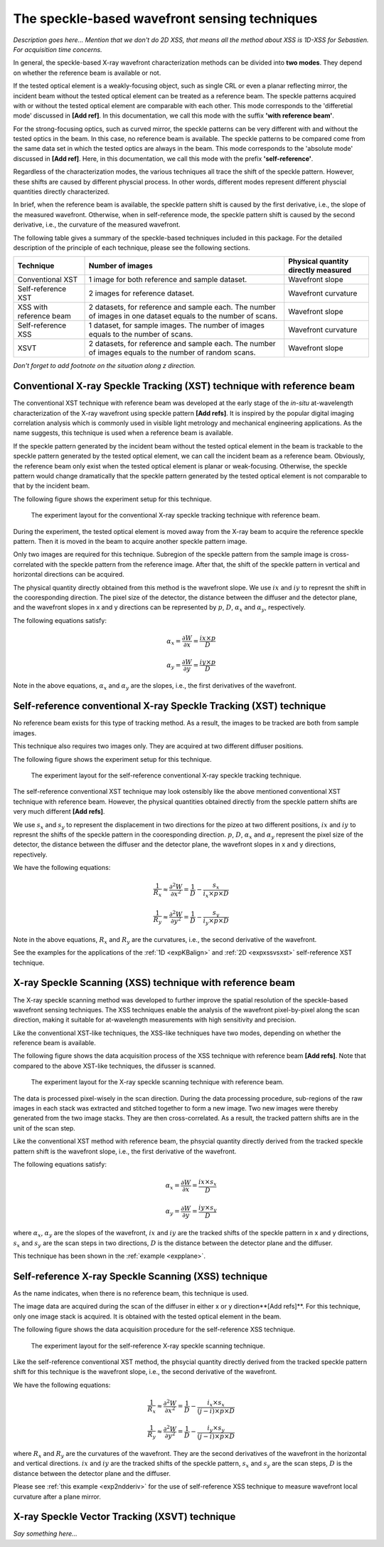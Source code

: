 ============================================================
The speckle-based wavefront sensing techniques
============================================================
*Description goes here...*
*Mention that we don't do 2D XSS, that means all the method about 
XSS is 1D-XSS for Sebastien. For acquisition time concerns.*

In general, the speckle-based X-ray wavefront characterization 
methods can be divided into **two modes**. They depend on whether the 
reference beam is available or not. 

If the tested optical element is a weakly-focusing object, 
such as single CRL or even a planar reflecting mirror, 
the incident beam without the tested optical element can be 
treated as a reference beam. 
The speckle patterns acquired with or without the tested optical 
element are comparable with each other.
This mode corresponds to the 'differetial mode' 
discussed in **[Add ref]**.
In this documentation, we call this mode with the suffix 
**'with reference beam'**.

For the strong-focusing optics, such as curved mirror, 
the speckle patterns can be very different with and without 
the tested optics in the beam. 
In this case, no reference beam is available.
The speckle patterns to be compared come from the same data set 
in which the tested optics are always in the beam.
This mode corresponds to the 'absolute mode' 
discussed in **[Add ref]**.
Here, in this documentation, we call this mode with the prefix 
**'self-reference'**.

Regardless of the characterization modes, the various techniques 
all trace the shift of the speckle pattern. 
However, these shifts are caused by different physcial process. 
In other words, different modes represent different 
physcial quantities directly characterized.

In brief, when the reference beam is available, 
the speckle pattern shift is caused by the 
first derivative, i.e., the slope of the measured wavefront. 
Otherwise, when in self-reference mode, 
the speckle pattern shift is caused by the 
second derivative, i.e., the curvature of the measured wavefront. 

The following table gives a summary of the speckle-based techniques 
included in this package. For the detailed description of the principle
of each technique, please see the following sections.

+---------------------+-----------------------------------------------+-------------------------------------+
| Technique           | Number of images                              | Physical quantity directly measured |
+=====================+===============================================+=====================================+
| Conventional XST    | 1 image for both reference and                | Wavefront slope                     |
|                     | sample dataset.                               |                                     |
+---------------------+-----------------------------------------------+-------------------------------------+
| Self-reference XST  | 2 images for reference dataset.               | Wavefront curvature                 |
+---------------------+-----------------------------------------------+-------------------------------------+
| XSS with reference  | 2 datasets, for reference and sample each.    |                                     |
| beam                | The number of images in one dataset equals to | Wavefront slope                     |
|                     | the number of scans.                          |                                     |
+---------------------+-----------------------------------------------+-------------------------------------+
| Self-reference XSS  | 1 dataset, for sample images.                 |                                     |
|                     | The number of images equals to                | Wavefront curvature                 |
|                     | the number of scans.                          |                                     |
+---------------------+-----------------------------------------------+-------------------------------------+
| XSVT                | 2 datasets, for reference and sample each.    |                                     |
|                     | The number of images equals to                | Wavefront slope                     |
|                     | the number of random scans.                   |                                     |
+---------------------+-----------------------------------------------+-------------------------------------+

*Don't forget to add footnote on the situation along z direction.* 

.. _prinXSTRefer:

Conventional X-ray Speckle Tracking (XST) technique with reference beam 
=======================================================================
The conventional XST technique with reference beam was developed at the 
early stage of the *in-situ* at-wavelength characterization of the X-ray 
wavefront using speckle pattern **[Add refs]**. 
It is inspired by the popular digital imaging correlation analysis which 
is commonly used in visible light metrology and mechanical 
engineering applications. As the name suggests, 
this technique is used when a reference beam is available. 

If the speckle pattern generated by the incident 
beam without the tested optical element in the 
beam is trackable to the speckle pattern generated by the 
tested optical element, we can call the incident beam as a reference beam. 
Obviously, the reference beam only exist when the tested optical element is planar 
or weak-focusing. Otherwise, the speckle pattern would change dramatically 
that the speckle pattern generated by the tested optical element is not comparable 
to that by the incident beam. 

The following figure shows the experiment 
setup for this technique. 

.. figure:: _static/conXST_principle.png
   :width: 80%
   
   The experiment layout for the conventional X-ray speckle tracking 
   technique with reference beam. 

During the experiment, the tested optical element is moved away from the X-ray 
beam to acquire the reference speckle pattern. Then it is moved in the beam 
to acquire another speckle pattern image. 

Only two images are required for this technique. 
Subregion of the speckle pattern from the sample image is cross-correlated 
with the speckle pattern from the reference image. 
After that, the shift of the speckle pattern in vertical and horizontal directions 
can be acquired. 

The physical quantity directly obtained from this method is the wavefront slope.
We use :math:`ix` and :math:`iy` to represnt the shift in the cooresponding direction. 
The pixel size of the detector, the distance between the diffuser and the detector plane, 
and the wavefront slopes in x and y directions can be represented by :math:`p`, 
:math:`D`, 
:math:`\alpha_x` 
and :math:`\alpha_y`, respectively.

The following equations satisfy:

.. math::
   \alpha_x = \frac{\partial W}{\partial x} = \frac{ix \times p}{D}
   
   \alpha_y = \frac{\partial W}{\partial y} = \frac{iy \times p}{D}

Note in the above equations, :math:`\alpha_x` and :math:`\alpha_y` are the slopes, i.e., 
the first derivatives of the wavefront. 


.. _prinXSTSelf:

Self-reference conventional X-ray Speckle Tracking (XST) technique 
==================================================================
No reference beam exists for this type of tracking method. 
As a result, the images to be tracked are both from sample images. 

This technique also requires two images only. 
They are acquired at two different diffuser positions. 

The following figure shows the experiment 
setup for this technique. 

.. figure:: _static/conXST2_principle.png
   :width: 80%
   
   The experiment layout for the self-reference 
   conventional X-ray speckle tracking 
   technique. 

The self-reference conventional XST technique may look ostensibly like the above mentioned 
conventional XST technique with reference beam. 
However, the physical quantities obtained directly from the speckle pattern shifts are 
very much different **[Add refs]**. 

We use :math:`s_x` and :math:`s_y` to represent the displacement in two directions for the pizeo 
at two different positions, :math:`ix` and :math:`iy` to represnt the shifts of the 
speckle pattern in the cooresponding direction. 
:math:`p`, :math:`D`, :math:`\alpha_x` and :math:`\alpha_y` represent 
the pixel size of the detector, the distance between the diffuser and the detector plane,
the wavefront slopes in x and y directions, repectively.

We have the following equations:

.. math::
   \frac{1}{R_x} \approx \frac{\partial^{2}W}{\partial x^2} = \frac{1}{D} - \frac{s_x}{i_x \times p \times D}
   
   \frac{1}{R_y} \approx \frac{\partial^{2}W}{\partial y^2} = \frac{1}{D} - \frac{s_y}{i_y \times p \times D}

Note in the above equations, :math:`R_x` and :math:`R_y` are the curvatures, i.e., 
the second derivative of the wavefront.

See the examples for the applications of the :ref:`1D <expKBalign>` and :ref:`2D <expxssvsxst>` self-reference 
XST technique. 

.. _prinXSSRefer:

X-ray Speckle Scanning (XSS) technique with reference beam
==========================================================
The X-ray speckle scanning method was developed to further 
improve the spatial resolution of the speckle-based 
wavefront sensing techniques.
The XSS techniques enable the analysis of the wavefront 
pixel-by-pixel along the scan direction, 
making it suitable for at-wavelength measurements with 
high sensitivity and precision. 

Like the conventional XST-like techniques, 
the XSS-like techniques have two modes, depending on 
whether the reference beam is available. 

The following figure shows the data acquisition process
of the XSS technique with reference beam **[Add refs]**. 
Note that compared to the above XST-like techniques, 
the difusser is scanned. 

.. figure:: _static/referXSS_principle.png
   :width: 80%
   
   The experiment layout for the X-ray speckle scanning 
   technique with reference beam. 

The data is processed pixel-wisely in the scan direction.
During the data processing procedure, 
sub-regions of the raw images in each stack was extracted 
and stitched together to form a new image.
Two new images were thereby generated from the two image stacks.
They are then cross-correlated. 
As a result, the tracked pattern shifts are in 
the unit of the scan step. 

Like the conventional XST method with reference beam, 
the phsycial quantity directly derived from the tracked 
speckle pattern shift is the wavefront slope, 
i.e., the first derivative of the wavefront. 

The following equations satisfy:

.. math:: 
   \alpha_x = \frac{\partial W}{\partial x} = \frac{ix \times s_x}{D}
   
   \alpha_y = \frac{\partial W}{\partial y} = \frac{iy \times s_y}{D}

where :math:`\alpha_x`, :math:`\alpha_y` are the slopes of the wavefront, 
:math:`ix` and :math:`iy` are the tracked shifts of the speckle pattern 
in x and y directions, :math:`s_x` and :math:`s_y` are the scan steps in 
two directions, :math:`D` is the distance between the detector plane and 
the diffuser.

This technique has been shown in the :ref:`example <expplane>`.

.. _prinXSSSelf:

Self-reference X-ray Speckle Scanning (XSS) technique 
=====================================================
As the name indicates, when there is no reference beam, 
this technique is used.

The image data are acquired during the scan of the diffuser in 
either x or y direction**[Add refs]**. For this technique, 
only one image stack is acquired. 
It is obtained with the tested optical element in the beam.

The following figure shows the data acquisition procedure for 
the self-reference XSS technique.

.. figure:: _static/selfXSS_principle.png
   :width: 80%
   
   The experiment layout for the self-reference 
   X-ray speckle scanning technique. 

Like the self-reference conventional XST method, 
the phsycial quantity directly derived from the tracked 
speckle pattern shift for this technique 
is the wavefront slope, i.e., the second derivative 
of the wavefront.

We have the following equations:

.. math::
   \frac{1}{R_x} \approx \frac{\partial^{2}W}{\partial x^2} = \frac{1}{D} - \frac{i_x \times s_x}{(j-i) \times p \times D}
   
   \frac{1}{R_y} \approx \frac{\partial^{2}W}{\partial y^2} = \frac{1}{D} - \frac{i_y \times s_y}{(j-i) \times p \times D}

where :math:`R_x` and :math:`R_y` are the curvatures of the wavefront. 
They are the second derivatives of the wavefront in the 
horizontal and vertical directions.
:math:`ix` and :math:`iy` are the tracked shifts of the speckle pattern, 
:math:`s_x` and :math:`s_y` are the scan steps,
:math:`D` is the distance between the detector plane and 
the diffuser.

Please see :ref:`this example <exp2ndderiv>` for the use of self-reference XSS technique to 
measure wavefront local curvature after a plane mirror.

.. _prinXSVTRefer:

X-ray Speckle Vector Tracking (XSVT) technique
==============================================
*Say something here...*

